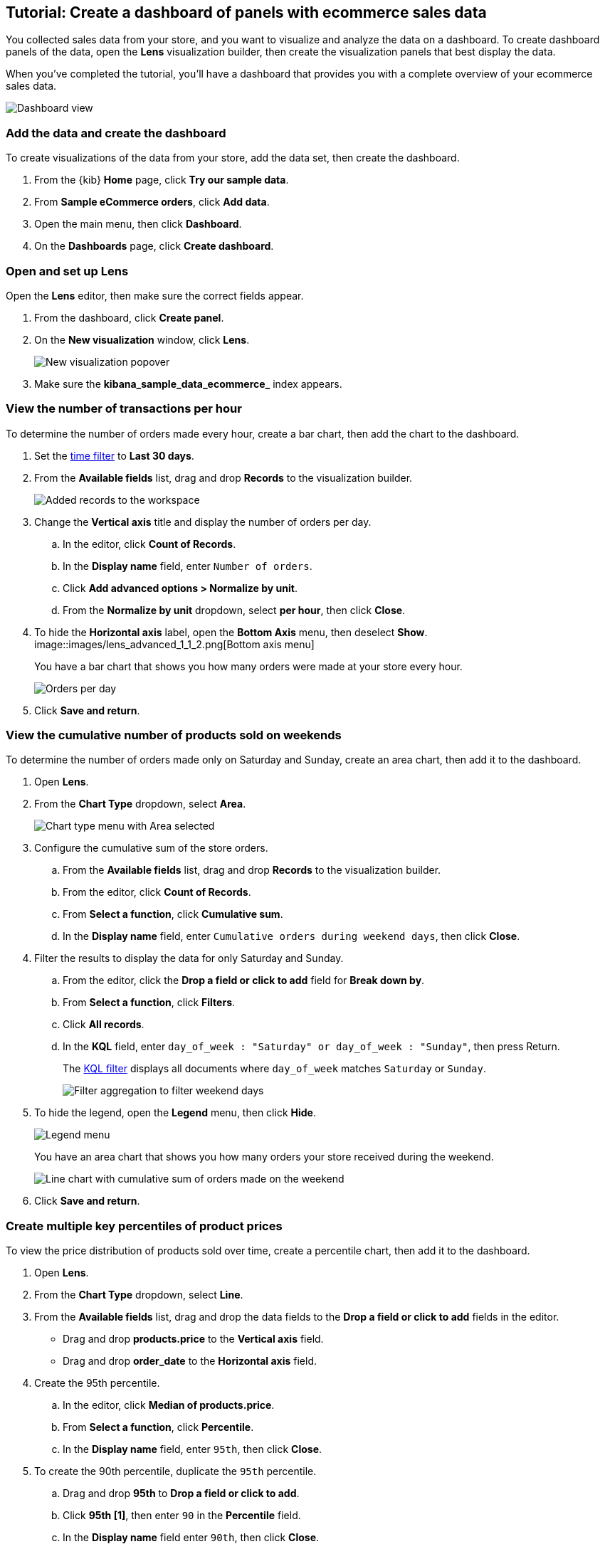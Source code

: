 [[create-a-dashboard-of-panels-with-ecommerce-data]]
== Tutorial: Create a dashboard of panels with ecommerce sales data

You collected sales data from your store, and you want to visualize and analyze the data on a dashboard. 
To create dashboard panels of the data, open the *Lens* visualization builder, then  
create the visualization panels that best display the data.

When you've completed the tutorial, you'll have a dashboard that provides you with a complete overview of your ecommerce sales data.

[role="screenshot"]
image::images/lens_advanced_result.png[Dashboard view]

[discrete]
[[add-the-data-and-create-the-dashboard-advanced]]
=== Add the data and create the dashboard

To create visualizations of the data from your store, add the data set, then create the dashboard.

. From the {kib} *Home* page, click *Try our sample data*.

. From *Sample eCommerce orders*, click *Add data*.

. Open the main menu, then click *Dashboard*.

. On the *Dashboards* page, click *Create dashboard*.

[float]
[[open-and-set-up-lens-advanced]]
=== Open and set up Lens

Open the *Lens* editor, then make sure the correct fields appear.

. From the dashboard, click *Create panel*.

. On the *New visualization* window, click *Lens*.
+
[role="screenshot"]
image::images/lens_end_to_end_1_1.png[New visualization popover]

. Make sure the *kibana_sample_data_ecommerce_* index appears.

[discrete]
[[view-the-number-of-transactions-per-day]]
=== View the number of transactions per hour

To determine the number of orders made every hour, create a bar chart, then add the chart to the dashboard.

. Set the <<set-time-filter,time filter>> to *Last 30 days*.

. From the *Available fields* list, drag and drop *Records* to the visualization builder.
+
[role="screenshot"]
image::images/lens_advanced_1_1.png[Added records to the workspace]

. Change the *Vertical axis* title and display the number of orders per day. 

.. In the editor, click *Count of Records*.

.. In the *Display name* field, enter `Number of orders`.

.. Click *Add advanced options > Normalize by unit*. 

.. From the *Normalize by unit* dropdown, select *per hour*, then click *Close*.

. To hide the *Horizontal axis* label, open the *Bottom Axis* menu, then deselect *Show*.
[role="screenshot"]
image::images/lens_advanced_1_1_2.png[Bottom axis menu]
+
You have a bar chart that shows you how many orders were made at your store every hour.
+
[role="screenshot"]
image::images/lens_advanced_1_2.png[Orders per day]

. Click *Save and return*.

[discrete]
[[view-the-cumulative-number-of-products-sold-over-time]]
=== View the cumulative number of products sold on weekends

To determine the number of orders made only on Saturday and Sunday, create an area chart, then add it to the dashboard.

. Open *Lens*.

. From the *Chart Type* dropdown, select *Area*.
+
[role="screenshot"]
image::images/lens_advanced_2_1_1.png[Chart type menu with Area selected]

. Configure the cumulative sum of the store orders.

.. From the *Available fields* list, drag and drop *Records* to the visualization builder.

.. From the editor, click *Count of Records*.

.. From *Select a function*, click *Cumulative sum*.

.. In the *Display name* field, enter `Cumulative orders during weekend days`, then click *Close*.

. Filter the results to display the data for only Saturday and Sunday.

.. From the editor, click the *Drop a field or click to add* field for *Break down by*. 

.. From *Select a function*, click *Filters*.

.. Click *All records*.

.. In the *KQL* field, enter `day_of_week : "Saturday" or day_of_week : "Sunday"`, then press Return.
+
The <<kuery-query,KQL filter>> displays all documents where `day_of_week` matches `Saturday` or `Sunday`.
+
[role="screenshot"]
image::images/lens_advanced_2_1.png[Filter aggregation to filter weekend days]

. To hide the legend, open the *Legend* menu, then click *Hide*.
+
[role="screenshot"]
image::images/lens_advanced_2_2_1.png[Legend menu]
+
You have an area chart that shows you how many orders your store received during the weekend.
+
[role="screenshot"]
image::images/lens_advanced_2_2.png[Line chart with cumulative sum of orders made on the weekend]

. Click *Save and return*.

[discrete]
[[add-a-data-layer-advanced]]
=== Create multiple key percentiles of product prices 

To view the price distribution of products sold over time, create a percentile chart, then add it to the dashboard.

. Open *Lens*.

. From the *Chart Type* dropdown, select *Line*.

. From the *Available fields* list, drag and drop the data fields to the *Drop a field or click to add* fields in the editor.

* Drag and drop *products.price* to the *Vertical axis* field.

* Drag and drop *order_date* to the *Horizontal axis* field.

. Create the 95th percentile.

.. In the editor, click *Median of products.price*.

.. From *Select a function*, click *Percentile*.

.. In the *Display name* field, enter `95th`, then click *Close*.

. To create the 90th percentile, duplicate the `95th` percentile.

.. Drag and drop *95th* to *Drop a field or click to add*.

.. Click *95th [1]*, then enter `90` in the *Percentile* field.

.. In the *Display name* field enter `90th`, then click *Close*.
+
[role="screenshot"]
image::images/lens_advanced_3_1.gif[Easily duplicate the items with drag and drop]

. Create the 50th percentile. 

.. Drag and drop *90th* to *Drop a field or click to add*.

.. Click *90th [1]*, then enter `50` in the *Percentile* field.

.. In the *Display name* field enter `50th`, then click *Close*.

. Create the 10th percentile. 

.. Drag and drop *50th* to *Drop a field or click to add*.

.. Click *50th [1]*, then enter `10` in the *Percentile* field.

.. In the *Display name* field enter `10th`, then click *Close*.

. To change the left axis label, open the *Left Axis* menu, then enter `Percentiles for product prices` in the *Axis name* field.
+
[role="screenshot"]
image::images/lens_advanced_3_1_1.png[Left Axis menu]
+
You have a line chart that shows you the price distribution of products sold over time.
+
[role="screenshot"]
image::images/lens_advanced_3_3.png[Percentiles for product prices chart]

. Click *Save and return*.

[discrete]
[[add-the-response-code-filters-advanced]]
=== View the moving average of inventory prices

To view and analyze the prices of shoes, accessories, and clothing in the store inventory, create a line chart.

. Open *Lens*.

. From the *Chart Type* dropdown, select *Line*.

. From the *Available fields* list, drag and drop *products.price* to the visualization builder.

. In the editor, click the *Drop a field or click to add* field for *Break down by*. 

. From *Select a function*, click *Filters*.

. Add a filter for shoes.

.. Click *All records*.

.. In the *KQL* field, enter `category.keyword : *Shoes*`. 

.. In the *Label* field, enter `Shoes`, then press Return.

. Add a filter for accessories.

.. Click *Add a filter*.

.. In the *KQL* field, enter `category.keyword : *Accessories*`. 

.. In the *Label* field, enter `Accessories`, then press Return.

. Add a filter for clothing.

.. Click *Add a filter*.

.. In the *KQL* field, enter `category.keyword : *Clothing*`. 

.. In the *Label* field, enter `Clothing`, then press Return.

. Click *Close*
+
[role="screenshot"]
image::images/lens_advanced_4_1.png[Median prices chart for different categories]

[discrete]
[[add-the-moving-average]]
==== Add the moving average

To focus on the general trends rather than on the peaks in the data, add the moving average, then add the visualization to the dashboard.

. In the editor, click the *Median of products.price*.

. From *Select a function*, click *Moving average*.

. In the *Window size* field, enter `7`, then click *Close*.
+
[role="screenshot"]
image::images/lens_advanced_4_2.png[Moving average prices chart for different categories]

. Click *Save and return*.

[discrete]
=== Save the dashboard

Now that you have a complete overview of your ecommerce sales data, save the dashboard.

. In the toolbar, click *Save*.

. On the *Save dashboard* window, enter `Ecommerce sales data`, then click *Save*.
